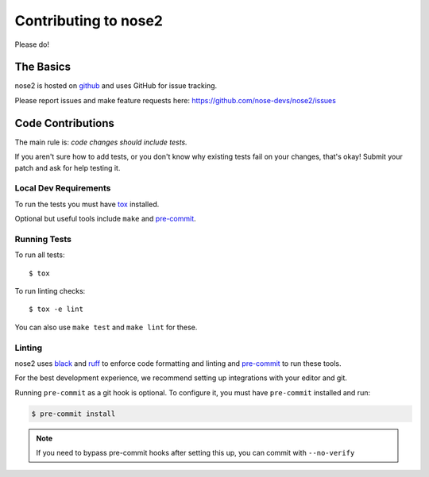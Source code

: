 Contributing to nose2
=====================

Please do!

The Basics
----------

nose2 is hosted on `github`_ and uses GitHub for issue tracking.

Please report issues and make feature requests here:
https://github.com/nose-devs/nose2/issues

Code Contributions
------------------

The main rule is: *code changes should include tests.*

If you aren't sure how to add tests, or you don't know why existing tests fail
on your changes, that's okay! Submit your patch and ask for help testing it.

Local Dev Requirements
++++++++++++++++++++++

To run the tests you must have `tox`_  installed.

Optional but useful tools include ``make`` and `pre-commit`_.

Running Tests
+++++++++++++

To run all tests: ::

    $ tox

To run linting checks: ::

    $ tox -e lint

You can also use ``make test`` and ``make lint`` for these.

Linting
+++++++

nose2 uses `black`_ and `ruff`_ to enforce code formatting and linting and
`pre-commit`_ to run these tools.

For the best development experience, we recommend setting up integrations with
your editor and git.

Running ``pre-commit`` as a git hook is optional. To configure it, you must
have ``pre-commit`` installed and run:

.. code-block:: bash

    $ pre-commit install

.. note::
    If you need to bypass pre-commit hooks after setting this up, you can commit
    with ``--no-verify``

.. _black: https://black.readthedocs.io/
.. _github: https://github.com/nose-devs/nose2
.. _pre-commit: https://pre-commit.com/
.. _ruff: https://beta.ruff.rs/docs/
.. _tox: http://pypi.python.org/pypi/tox
